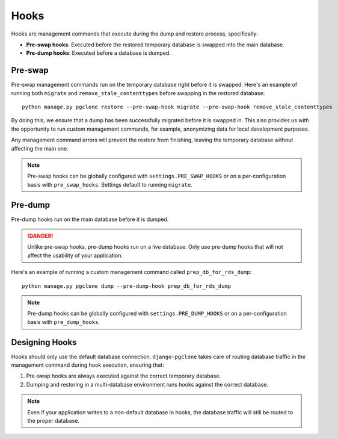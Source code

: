 .. _hooks:

Hooks
=====

Hooks are management commands that execute during the dump and restore process, specifically:

* **Pre-swap hooks**: Executed before the restored temporary database is swapped into the main database.
* **Pre-dump hooks**: Executed before a database is dumped.

Pre-swap
--------

Pre-swap management commands run on the temporary database right before it is swapped.
Here's an example of running both ``migrate``
and ``remove_stale_contenttypes`` before swapping in the restored database::

    python manage.py pgclone restore --pre-swap-hook migrate --pre-swap-hook remove_stale_contenttypes

By doing this, we ensure that a dump has been successfully migrated before it is swapped in.
This also provides us with the opportunity to run custom management commands, for example, anonymizing
data for local development purposes.

Any management command errors will prevent the restore from finishing, leaving the temporary database
without affecting the main one.

.. note::

    Pre-swap hooks can be globally configured with ``settings.PRE_SWAP_HOOKS`` or on a
    per-configuration basis with ``pre_swap_hooks``. Settings default to running
    ``migrate``.

Pre-dump
--------

Pre-dump hooks run on the main database before it is dumped.

.. danger::

    Unlike pre-swap hooks, pre-dump hooks run on a live database. Only use pre-dump hooks
    that will not affect the usability of your application.

Here's an example of running a custom management command called ``prep_db_for_rds_dump``::

    python manage.py pgclone dump --pre-dump-hook prep_db_for_rds_dump

.. note::

    Pre-dump hooks can be globally configured with ``settings.PRE_DUMP_HOOKS`` or on a
    per-configuration basis with ``pre_dump_hooks``.

Designing Hooks
---------------

Hooks should only use the default database connection. ``django-pgclone``
takes care of routing database traffic in the management command during hook execution,
ensuring that:

1. Pre-swap hooks are always executed against the correct temporary database.
2. Dumping and restoring in a multi-database environment runs hooks against the
   correct database.

.. note::

    Even if your application writes to a non-default database in hooks, the
    database traffic will still be routed to the proper database.
